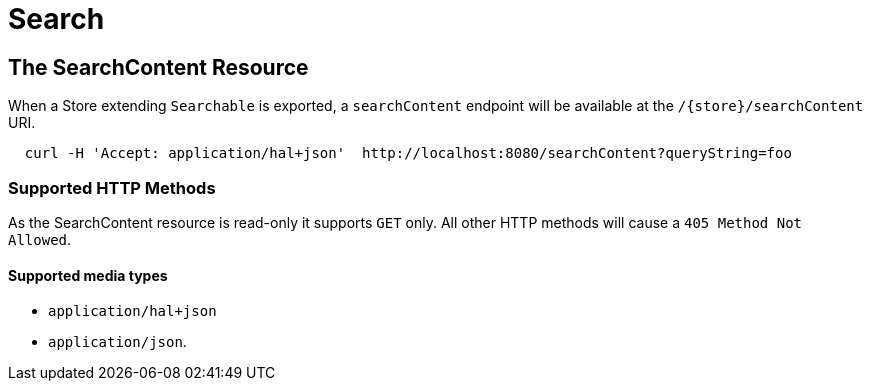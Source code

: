 [[search]]
= Search

== The SearchContent Resource

When a Store extending `Searchable` is exported, a `searchContent` endpoint will be
available at the `/{store}/searchContent` URI.

====
[source, sh]
----
  curl -H 'Accept: application/hal+json'  http://localhost:8080/searchContent?queryString=foo
----
====

=== Supported HTTP Methods

As the SearchContent resource is read-only it supports `GET` only.  All other HTTP methods will
cause a `405 Method Not Allowed`.

==== Supported media types

- `application/hal+json`
- `application/json`.
